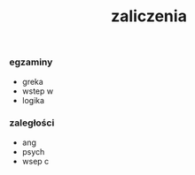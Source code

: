 #+TITLE: zaliczenia

*** egzaminy
  - greka
  - wstep w
  - logika 

*** zaległości
  - ang
  - psych
  - wsep c

*** 


